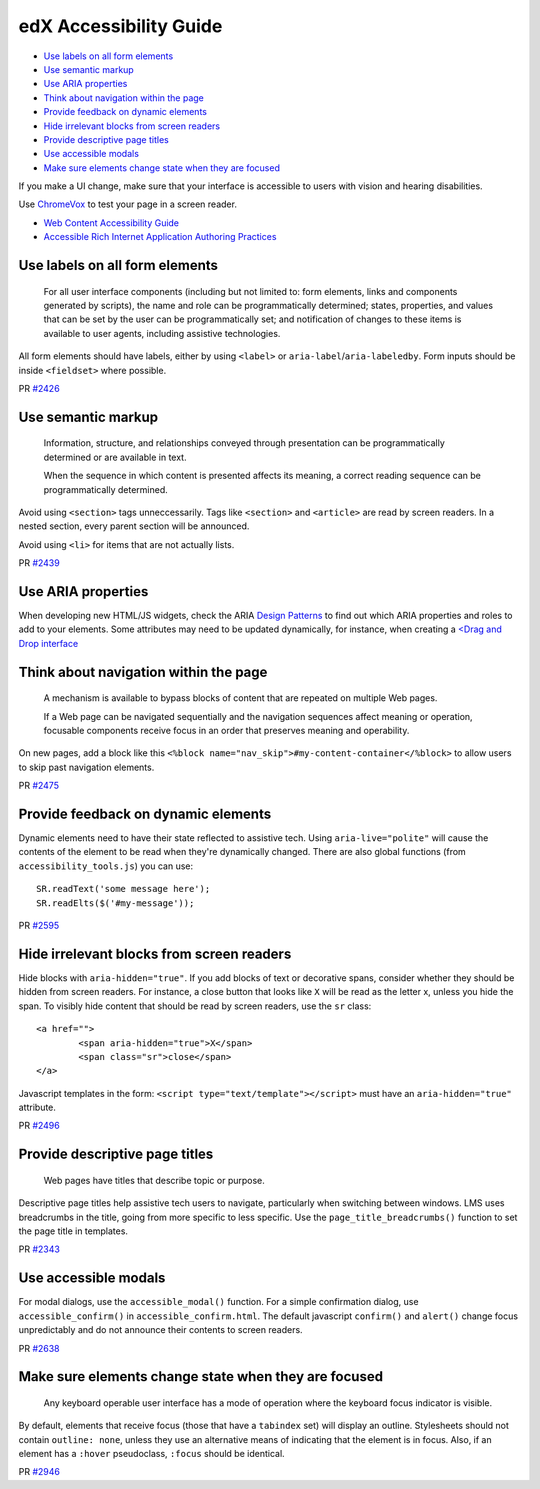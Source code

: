 #######################
edX Accessibility Guide
#######################

* `Use labels on all form elements`_
* `Use semantic markup`_
* `Use ARIA properties`_
* `Think about navigation within the page`_
* `Provide feedback on dynamic elements`_
* `Hide irrelevant blocks from screen readers`_
* `Provide descriptive page titles`_
* `Use accessible modals`_
* `Make sure elements change state when they are focused`_

If you make a UI change, make sure that your interface is accessible to users with vision and hearing disabilities.

Use `ChromeVox <http://www.chromevox.com>`_ to test your page in a screen reader.

* `Web Content Accessibility Guide <http://www.w3.org/TR/WCAG20/>`_
* `Accessible Rich Internet Application Authoring Practices <http://www.w3.org/TR/2013/WD-wai-aria-practices-20130307/>`_

Use labels on all form elements
*******************************

	For all user interface components (including but not limited to: form elements, links and components generated by scripts), the name and role can be programmatically determined; states, properties, and values that can be set by the user can be programmatically set; and notification of changes to these items is available to user agents, including assistive technologies.

All form elements should have labels, either by using ``<label>`` or ``aria-label``/``aria-labeledby``. Form inputs should be inside ``<fieldset>`` where possible.

PR `#2426 <https://github.com/edx/edx-platform/commit/c7c807f270c549810501804127480c11533624b9>`_

Use semantic markup
*******************************

	Information, structure, and relationships conveyed through presentation can be programmatically determined or are available in text.
	
	When the sequence in which content is presented affects its meaning, a correct reading sequence can be programmatically determined.

Avoid using ``<section>`` tags unneccessarily. Tags like ``<section>`` and ``<article>`` are read by screen readers. In a nested section, every parent section will be announced. 

Avoid using ``<li>`` for items that are not actually lists.

PR `#2439 <https://github.com/edx/edx-platform/commit/793dae53b720d2563a6354c89703087c36c1400b>`_

Use ARIA properties
*******************

When developing new HTML/JS widgets, check the ARIA `Design Patterns <http://www.w3.org/TR/2013/WD-wai-aria-practices-20130307/#aria_ex>`_ to find out which ARIA properties and roles to add to your elements. Some attributes may need to be updated dynamically, for instance, when creating a `<Drag and Drop interface <http://www.w3.org/TR/2013/WD-wai-aria-practices-20130307/#draganddrop>`_

Think about navigation within the page
**************************************

	A mechanism is available to bypass blocks of content that are repeated on multiple Web pages. 

	If a Web page can be navigated sequentially and the navigation sequences affect meaning or operation, focusable components receive focus in an order that preserves meaning and operability. 

On new pages, add a block like this ``<%block name="nav_skip">#my-content-container</%block>`` to allow users to skip past navigation elements.

PR `#2475 <https://github.com/edx/edx-platform/commit/28f2a547a5d9e8a38f3aef2cd467b1f3c86977ab>`_

Provide feedback on dynamic elements
************************************

Dynamic elements need to have their state reflected to assistive tech. Using ``aria-live="polite"`` will cause the contents of the element to be read when they're dynamically changed. There are also global functions (from ``accessibility_tools.js``) you can use:
::
	SR.readText('some message here');
	SR.readElts($('#my-message'));


PR `#2595 <https://github.com/edx/edx-platform/pull/2595>`_

Hide irrelevant blocks from screen readers
******************************************

Hide blocks with ``aria-hidden="true"``.
If you add blocks of text or decorative spans, consider whether they should be hidden from screen readers. For instance, a close button that looks like ``X`` will be read as the letter x, unless you hide the span. To visibly hide content that should be read by screen readers, use the ``sr`` class:
::
	<a href="">
		<span aria-hidden="true">X</span>
		<span class="sr">close</span>
	</a>

Javascript templates in the form: ``<script type="text/template"></script>`` must have an ``aria-hidden="true"`` attribute.

PR `#2496 <https://github.com/edx/edx-platform/commit/01ac04ca60873b79941f2b1ece6ebdf7bae54d52>`_

Provide descriptive page titles
*******************************

	Web pages have titles that describe topic or purpose.

Descriptive page titles help assistive tech users to navigate, particularly when switching between windows. LMS uses breadcrumbs in the title, going from more specific to less specific. Use the ``page_title_breadcrumbs()`` function to set the page title in templates.

PR `#2343 <https://github.com/edx/edx-platform/commit/5122c292c7798be7abd635ce910ce9a70eb8f3c3>`_

Use accessible modals
*********************

For modal dialogs, use the ``accessible_modal()`` function. For a simple confirmation dialog, use ``accessible_confirm()`` in ``accessible_confirm.html``. The default javascript ``confirm()`` and ``alert()`` change focus unpredictably and do not announce their contents to screen readers.

PR `#2638 <https://github.com/edx/edx-platform/commit/a8a20a6a5cbad0a4f058cdddbccda598c4afa296>`_

Make sure elements change state when they are focused
*****************************************************

	Any keyboard operable user interface has a mode of operation where the keyboard focus indicator is visible. 

By default, elements that receive focus (those that have a ``tabindex`` set) will display an outline. Stylesheets should not contain ``outline: none``, unless they use an alternative means of indicating that the element is in focus.
Also, if an element has a ``:hover`` pseudoclass, ``:focus`` should be identical.

PR `#2946 <https://github.com/edx/edx-platform/commit/da79ae2b4d09a090df53cdbb08cdc454e8384eb6>`_


